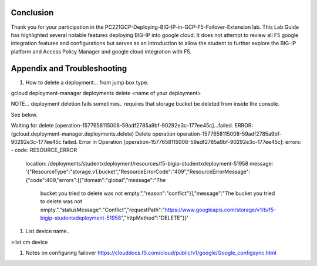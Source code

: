 Conclusion
==========

Thank you for your participation in the PC221GCP-Deploying-BIG-IP-in-GCP-F5-Failover-Extension lab. 
This Lab Guide has highlighted several notable features deploying BIG-IP into google cloud. 
It does not attempt to review all F5 google integration
features and configurations but serves as an introduction to allow the
student to further explore the BIG-IP platform and Access Policy Manager
and google cloud integration with F5.

Appendix and Troubleshooting
============================

#.	How to delete  a deployment… from jump box type. 

gcloud deployment-manager deployments delete <name of your deployment>

NOTE… deployment deletion fails sometimes.. requires that storage bucket be deleted from inside the console.

See below.



Waiting for delete [operation-1577658115008-59adf2785a9bf-90292e3c-177ee45c]...failed.                    
ERROR: (gcloud.deployment-manager.deployments.delete) Delete operation operation-1577658115008-59adf2785a9bf-90292e3c-177ee45c failed.
Error in Operation [operation-1577658115008-59adf2785a9bf-90292e3c-177ee45c]: errors:
- code: RESOURCE_ERROR
  location: /deployments/studentxdeployment/resources/f5-bigip-studentxdeployment-51958
  message: '{"ResourceType":"storage.v1.bucket","ResourceErrorCode":"409","ResourceErrorMessage":{"code":409,"errors":[{"domain":"global","message":"The
    bucket you tried to delete was not empty.","reason":"conflict"}],"message":"The
    bucket you tried to delete was not empty.","statusMessage":"Conflict","requestPath":"https://www.googleapis.com/storage/v1/b/f5-bigip-studentxdeployment-51958","httpMethod":"DELETE"}}'


#.	List device name..

>list cm device


#.	Notes on configuring failover https://clouddocs.f5.com/cloud/public/v1/google/Google_configsync.html




